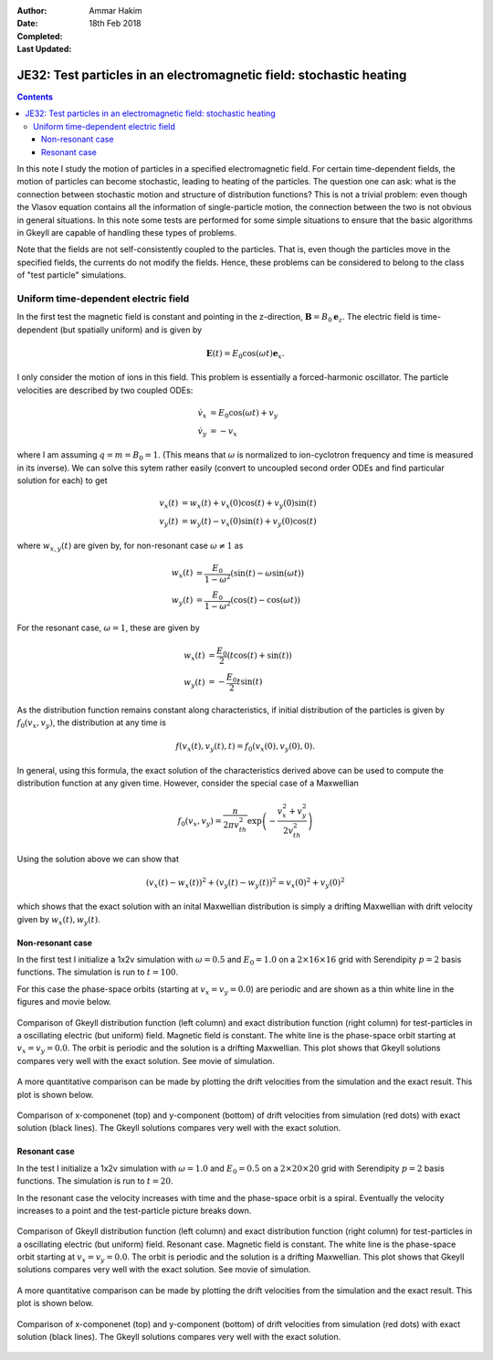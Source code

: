 :Author: Ammar Hakim
:Date: 18th Feb 2018
:Completed: 
:Last Updated:

JE32: Test particles in an electromagnetic field: stochastic heating
====================================================================

.. contents::

In this note I study the motion of particles in a specified
electromagnetic field. For certain time-dependent fields, the motion
of particles can become stochastic, leading to heating of the
particles. The question one can ask: what is the connection between
stochastic motion and structure of distribution functions? This is not
a trivial problem: even though the Vlasov equation contains all the
information of single-particle motion, the connection between the two
is not obvious in general situations. In this note some tests are
performed for some simple situations to ensure that the basic
algorithms in Gkeyll are capable of handling these types of problems.

Note that the fields are not self-consistently coupled to the
particles. That is, even though the particles move in the specified
fields, the currents do not modify the fields. Hence, these problems
can be considered to belong to the class of "test particle"
simulations.

Uniform time-dependent electric field
--------------------------------------

In the first test the magnetic field is constant and pointing in the
z-direction, :math:`\mathbf{B} = B_0 \mathbf{e}_z`. The electric field
is time-dependent (but spatially uniform) and is given by

.. math::

   \mathbf{E}(t) = E_0 \cos(\omega t) \mathbf{e}_x.

I only consider the motion of ions in this field. This problem is
essentially a forced-harmonic oscillator. The particle velocities are
described by two coupled ODEs:

.. math::

   \dot{v}_x &= E_0 \cos(\omega t) + v_y \\
   \dot{v}_y &= -v_x

where I am assuming :math:`q = m = B_0 = 1`. (This means that
:math:`\omega` is normalized to ion-cyclotron frequency and time is
measured in its inverse). We can solve this sytem rather easily
(convert to uncoupled second order ODEs and find particular solution
for each) to get

.. math::

   v_x(t) &= w_x(t) + v_x(0)\cos(t) + v_y(0)\sin(t) \\
   v_y(t) &= w_y(t) - v_x(0)\sin(t) + v_y(0)\cos(t)

where :math:`w_{x,y}(t)` are given by, for non-resonant case
:math:`\omega \neq 1` as

.. math::

   w_x(t) &= \frac{E_0}{1-\omega^2}\left(\sin(t)-\omega\sin(\omega
   t)\right) \\
   w_y(t) &=
   \frac{E_0}{1-\omega^2}\left(\cos(t)-\cos(\omega t)\right)

For the resonant case, :math:`\omega =1`, these are given by

.. math::

   w_x(t) &= \frac{E_0}{2}\left(t\cos(t)+\sin(t)\right) \\
   w_y(t) &= -\frac{E_0}{2} t\sin(t)

As the distribution function remains constant along characteristics,
if initial distribution of the particles is given by
:math:`f_0(v_x,v_y)`, the distribution at any time is

.. math::

   f(v_x(t),v_y(t),t) = f_0(v_x(0),v_y(0),0).

In general, using this formula, the exact solution of the
characteristics derived above can be used to compute the distribution
function at any given time. However, consider the special case of a
Maxwellian

.. math::

   f_0(v_x,v_y) = \frac{n}{2\pi v_{th}^2} \exp
   \left(
     -\frac{v_x^2+v_y^2}{2 v_{th}^2}
   \right)

Using the solution above we can show that

.. math::

   \left(v_x(t)-w_x(t)\right)^2 + \left(v_y(t)-w_y(t)\right)^2
   =
   v_x(0)^2 + v_y(0)^2

which shows that the exact solution with an inital Maxwellian
distribution is simply a drifting Maxwellian with drift velocity given
by :math:`w_x(t), w_y(t)`.

Non-resonant case
+++++++++++++++++

In the first test I initialize a 1x2v simulation with :math:`\omega =
0.5` and :math:`E_0 = 1.0` on a :math:`2\times 16\times 16` grid with
Serendipity :math:`p=2` basis functions. The simulation is run to
:math:`t=100`.

For this case the phase-space orbits (starting at :math:`v_x=v_y=0.0`)
are periodic and are shown as a thin white line in the figures and
movie below.

.. figure:: c2-oscc-E-cmp.png
  :width: 100%
  :align: center

  Comparison of Gkeyll distribution function (left column) and exact
  distribution function (right column) for test-particles in a
  oscillating electric (but uniform) field. Magnetic field is
  constant. The white line is the phase-space orbit starting at
  :math:`v_x=v_y=0.0`. The orbit is periodic and the solution is a
  drifting Maxwellian. This plot shows that Gkeyll solutions compares
  very well with the exact solution. See movie of simulation.

A more quantitative comparison can be made by plotting the drift
velocities from the simulation and the exact result. This plot is
shown below.

.. figure:: c2-oscc-E-c-cmp.png
  :width: 100%
  :align: center

  Comparison of x-componenet (top) and y-component (bottom) of drift
  velocities from simulation (red dots) with exact solution (black
  lines). The Gkeyll solutions compares very well with the exact
  solution.

Resonant case
+++++++++++++

In the test I initialize a 1x2v simulation with :math:`\omega = 1.0`
and :math:`E_0 = 0.5` on a :math:`2\times 20\times 20` grid with
Serendipity :math:`p=2` basis functions. The simulation is run to
:math:`t=20`.

In the resonant case the velocity increases with time and the
phase-space orbit is a spiral. Eventually the velocity increases to a
point and the test-particle picture breaks down.


.. figure:: c3-oscc-E-cmp.png
  :width: 100%
  :align: center

  Comparison of Gkeyll distribution function (left column) and exact
  distribution function (right column) for test-particles in a
  oscillating electric (but uniform) field. Resonant case. Magnetic
  field is constant. The white line is the phase-space orbit starting
  at :math:`v_x=v_y=0.0`. The orbit is periodic and the solution is a
  drifting Maxwellian. This plot shows that Gkeyll solutions compares
  very well with the exact solution. See movie of simulation.

A more quantitative comparison can be made by plotting the drift
velocities from the simulation and the exact result. This plot is
shown below.

.. figure:: c3-oscc-E-c-cmp.png
  :width: 100%
  :align: center

  Comparison of x-componenet (top) and y-component (bottom) of drift
  velocities from simulation (red dots) with exact solution (black
  lines). The Gkeyll solutions compares very well with the exact
  solution.
